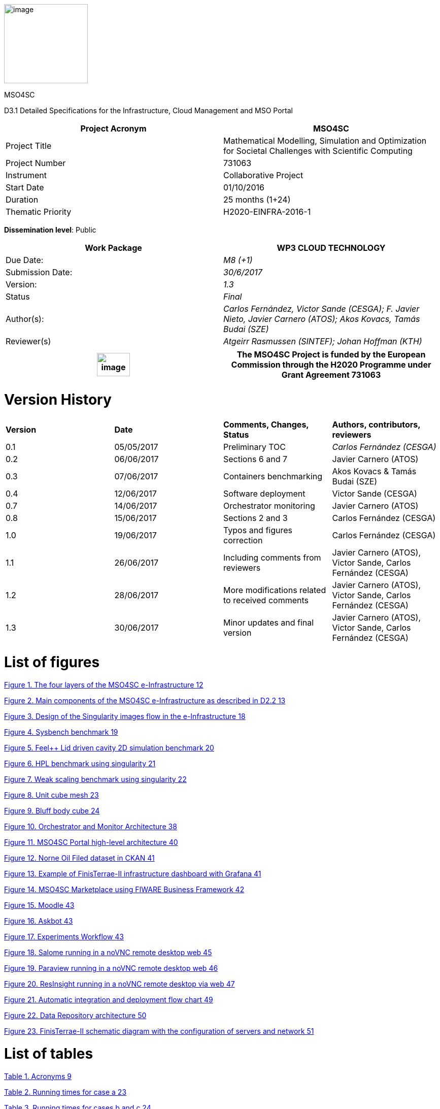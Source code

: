 image:media/d3.1/image1.PNG[image,width=165,height=156]

MSO4SC

D3.1 Detailed Specifications for the Infrastructure, Cloud Management and MSO Portal

[cols=",",options="header",]
|====================================================================================================================
|Project Acronym |MSO4SC
|Project Title |Mathematical Modelling, Simulation and Optimization for Societal Challenges with Scientific Computing
|Project Number |731063
|Instrument |Collaborative Project
|Start Date |01/10/2016
|Duration |25 months (1+24)
|Thematic Priority |H2020-EINFRA-2016-1
|====================================================================================================================

**Dissemination level**: Public

[cols=",",options="header",]
|============================================================================================================================
|Work Package |WP3 CLOUD TECHNOLOGY
|Due Date: |_M8 (+1)_
|Submission Date: |_30/6/2017_
|Version: |_1.3_
|Status |_Final_
|Author(s): |_Carlos Fernández, Victor Sande (CESGA); F. Javier Nieto, Javier Carnero (ATOS); Akos Kovacs, Tamás Budai (SZE)_
|Reviewer(s) |_Atgeirr Rasmussen (SINTEF); Johan Hoffman (KTH)_
|============================================================================================================================

[cols=",",options="header",]
|=========================================================================================================================================================================
|image:media/d3.1/image2.png[image,width=65,height=46] |The MSO4SC Project is funded by the European Commission through the H2020 Programme under Grant Agreement 731063
|=========================================================================================================================================================================

[[version-history]]
= [[Toc368494024]][[Toc486841897]]Version History

[cols=",,,",]
|===============================================================================================================================
|*Version* |*Date* |*Comments, Changes, Status* |*Authors, contributors, reviewers*
|0.1 |05/05/2017 |Preliminary TOC |_Carlos Fernández (CESGA)_
|0.2 |06/06/2017 |Sections 6 and 7 |Javier Carnero (ATOS)
|0.3 |07/06/2017 |Containers benchmarking |Akos Kovacs & Tamás Budai (SZE)
|0.4 |12/06/2017 |Software deployment |Victor Sande (CESGA)
|0.7 |14/06/2017 |Orchestrator monitoring |Javier Carnero (ATOS)
|0.8 |15/06/2017 |Sections 2 and 3 |Carlos Fernández (CESGA)
|1.0 |19/06/2017 |Typos and figures correction |Carlos Fernández (CESGA)
|1.1 |26/06/2017 |Including comments from reviewers |Javier Carnero (ATOS), Victor Sande, Carlos Fernández (CESGA)
|1.2 |28/06/2017 |More modifications related to received comments |Javier Carnero (ATOS), Victor Sande, Carlos Fernández (CESGA)
|1.3 |30/06/2017 |Minor updates and final version |Javier Carnero (ATOS), Victor Sande, Carlos Fernández (CESGA)
|===============================================================================================================================

[[list-of-figures]]
= List of figures

link:#Toc486841950[Figure 1. The four layers of the MSO4SC e-Infrastructure 12]

link:#Toc486841951[Figure 2. Main components of the MSO4SC e-Infrastructure as described in D2.2 13]

link:#Toc486841952[Figure 3. Design of the Singularity images flow in the e-Infrastructure 18]

link:#Toc486841953[Figure 4. Sysbench benchmark 19]

link:#Toc486841954[Figure 5. Feel++ Lid driven cavity 2D simulation benchmark 20]

link:#Toc486841955[Figure 6. HPL benchmark using singularity 21]

link:#Toc486841956[Figure 7. Weak scaling benchmark using singularity 22]

link:#Toc486841957[Figure 8. Unit cube mesh 23]

link:#Toc486841958[Figure 9. Bluff body cube 24]

link:#Toc486841959[Figure 10. Orchestrator and Monitor Architecture 38]

link:#Toc486841960[Figure 11. MSO4SC Portal high-level architecture 40]

link:#Toc486841961[Figure 12. Norne Oil Filed dataset in CKAN 41]

link:#Toc486841962[Figure 13. Example of FinisTerrae-II infrastructure dashboard with Grafana 41]

link:#Toc486841963[Figure 14. MSO4SC Marketplace using FIWARE Business Framework 42]

link:#Toc486841964[Figure 15. Moodle 43]

link:#Toc486841965[Figure 16. Askbot 43]

link:#Toc486841966[Figure 17. Experiments Workflow 43]

link:#Toc486841967[Figure 18. Salome running in a noVNC remote desktop web 45]

link:#Toc486841968[Figure 19. Paraview running in a noVNC remote desktop web 46]

link:#Toc486841969[Figure 20. ResInsight running in a noVNC remote desktop via web 47]

link:#Toc486841970[Figure 21. Automatic integration and deployment flow chart 49]

link:#Toc486841971[Figure 22. Data Repository architecture 50]

link:#Toc486841972[Figure 23. FinisTerrae-II schematic diagram with the configuration of servers and network 51]

[[list-of-tables]]
= List of tables

link:#Toc486841973[Table 1. Acronyms 9]

link:#Toc486841974[Table 2. Running times for case a 23]

link:#Toc486841975[Table 3. Running times for cases b and c 24]

[[executive-summary]]
= [[Toc368494027]][[Toc486841900]]Executive Summary

This document contains the detailed description of the components and the detailed design of the MSO4SC e-Infrastructure, taking in account the requirements collected previously and specified in the D2.1, and the design presented in D2.2. Some of these components have already been tested or a pilot implemented in order to verify that the proposed architecture and definition will be technically feasible. In this document we also present some results of these benchmarks and tests.

[[introduction]]
= [[Toc368494028]][[Toc486841901]]1. Introduction

[[purpose]]
== [[Toc275174395]][[Toc368494029]][[Toc486841902]]1.1 Purpose

Once the first set of requirements have become available and a deep analysis was performed to determine the features and services to be provided through the e-Infrastructure, in D2.2 those features were analyzed, identifying the conceptual layers they belong to, and defining the high level architecture of the e-Infrastructure. Such definition includes some high level components and examples of how they are expected to interact when providing some of the functionalities.

D2.2 provides a detailed design of the high level components of the e-Infrastructure. Such detailed design still is high level and it is the purpose of this document to provide deeper detail as a base for the implementation.

To produce a deeper detail of the components, in many cases a study of the available technologies was performed. In other cases a pilot implementation was performed to verify that the design will be suitable. Also a benchmarking of the technologies was performed to demonstrate that there will be no performance degradation.

In section 2 of this document we present the requirements that were taken in account. Section 3 describes the features and services needed to cover these requirements. Section 4 covers how we propose to integrate and deploy the mathematical software (MADFs) and pilots. Section 5, 6, 7 and 8 cover the rest of the components: Orchestrator, Portal, Software Repository and Data Repository.

Tests and benchmarks were performed using a development infrastructure provided by SZE and a production HPC infrastructure provided by CESGA. These infrastructures are described in section 9. These systems will be the first to be incorporated and available to the users of the project.

[[glossary-of-acronyms]]
== [[Toc275174396]][[Toc368494030]][[Toc486841903]]1.2 Glossary of Acronyms

All deliverables will include a glossary of Acronyms of terms used within the document.

[cols=",",options="header",]
|======================================================
|*Acronym* |*Definition*
|*CA* |Consortium Agreement
|*D* |Deliverable
|*DoA* |Description of Action
|*DRS* |Document Review Sheet
|*EC* |European Commission
|*MADF* |Mathematics Application Development Frameworks
|*PAR* |Periodic Activity Report
|*PC* |Project Coordinator
|*PM* |Project Manager
|*PMB* |Project Management Board
|*PO* |Project Officer
|*STM* |Scientific and Technical Manager
|*SPR* |Semester Progress Report
|*WP* a|Work Package
|*WPL* a|Work Package Leader
|*WPR* a|Work Package Report
|======================================================

[[Toc486841973]]Table . Acronyms

[[e-infrastructure-requirements-features-and-services]]
= 2. E-Infrastructure: requirements, features and services

In this section we provide a view of the expected features for the MSO4SC e-Infrastructure, taking into account the initial design depicted in the proposal, but specially the requirements taken from the users and developers of the mathematical frameworks, as gathered in the document [3]

[[e-infrastructure-requirements]]
== 2.1 E-Infrastructure requirements

At the beginning of the project a questionnaire to collect requirements from the users and stakeholders was distributed. The answers to these questionnaires were processed and some conclusions arrived that were already the basis of the proposal: the traditional HPC/supercomputer environment is not the optimal solution for this end user community. But also that the Cloud is not a viable solution as it is. A combination of the best of each world would be the ideal solution.

Taking into account the inputs collected, there were other important requirements as well, for example the need to provide visualization tools, interact with the running simulations or to provide pre and post processing tools.

According to these requirements, the e-Infrastructure should support a cloud-like deployment, explicitly recognizing the HPC and big-data (data movement and analysis) characteristics of the applications. The platform must be designed taking into account the optimal provisioning configuration of the main mathematical application classes: distributed memory (MPI), shared memory (OpenMP) and embarrassingly parallel. It needs to be easily adaptable to developing technologies and consider the cost as an inherent factor. The design of new services and applications based on the platform must be flexible to adapt to the platform. Thus the platform and its applications must keep pace with the evolving optimum for affordable compute capacity.

These requirements have been collected from the MSO4SC proposal document, the "Cloud and HPC Questionnaire" circulated at the start of the project, from the requirements document [3] and from WP discussions and meeting notes, so here we will not provide the details of these requirements.

[[e-infrastructure-features-and-services]]
== 2.2 E-Infrastructure features and services

According to the collected requirements, the main components of MSO4SC supporting the corresponding features and services should be:

**HPC and Cloud Management (MSO Cloud):** The main features to be supported by the MSO Cloud should be the following:

1.  It will support heterogeneous, HPC and multi-cloud systems, such as OpenStack and OpenNebula types of clouds (but will also enable others such as Amazon) and Slurm and TORQUE HPC systems [3], avoiding the vendor lock-in problem. Future emerging cloud types could be easily connected to it (only the suitable cloud plugins should be developed).
2.  Its multi-cloud/HPC feature will enable to simultaneously distribute parallel tasks of embarrassingly parallel applications in several clouds, as a way to speed up their execution.
3.  It should be based on the usage of containers so that MPI, OpenMP, embarrassingly parallel and Hadoop-like [4] applications can run efficiently, provided the required parallel scalability and single-node performance can be validated.

The MSO Cloud system will have a Platform as a Service (PaaS) level software development platform providing:

1.  A workflow-oriented software development environment
2.  Simultaneous job submission mechanism for heterogeneous multi-cloud, cluster and supercomputer systems.
3.  A transparent storage access mechanism by which several popular storage systems can be accessed.
4.  A meta-broker that can schedule parallel computational jobs among various clouds.
5.  An orchestrator tool by which even complex virtual infrastructures (service sets) can automatically and dynamically be deployed and managed in the MSO4SC e-Infrastructure, so that their distribution in the nodes benefits from memory sharing and messaging mechanisms, as required. It should enable a distribution mechanism so that certain parts of the mathematical algorithms will go to Cloud resources, while other parts will go to HPC resources, depending on the definition provided by the MADFs. The tool should also be able to receive input while the simulation is running to change the execution parameters “on the go”.
6.  A REST API to connect the system with the MSO Portal (below) and also with third party applications.

**Software product catalogue and toolbox (MSO Portal):** A math-related software product catalogue should be setup that will contain the MADFs and the end-user software products, providing visibility and facilitating the search and access to these applications. MSO4SC should provide graphical user interfaces to simplify the use of the portal and the integration of the MADFs, also enabling some configuration inputs.

Specific requirements on the MSO Portal are:

1.  An open online database of high quality MSO software
2.  An open online database of mathematical models
3.  An open online database of benchmarks
4.  Integration with existing open source software repositories and services
5.  Archival infrastructure for open source software, specifically for the MADFs and Pilots in MSO4SC
6.  A high quality web interface for the above services
7.  An integrated visualization framework, such as ParaView.
8.  An integrated pre-processing framework supporting CAD geometry construction and mesh generation, such as Salome.
9.  "One single button to run the whole simulation"-type interface. Additionally the possibility for interactive simulation should be investigated, e.g. to change MADF or Pilot parameters while the simulation is running.

**Computing Infrastructure:** The project partners should set up an initial infrastructure using HPC and Clouds from ATOS and CESGA. The initial infrastructure may be limited, and further infrastructure should be sought from external organizations such as PRACE and EGI FedCloud.

[[e-infrastructure-architecture-and-components]]
= 3. E-Infrastructure architecture and components

The proposed architecture of the e-infrastructure was presented in D2.2 [4] and is based on four main conceptual layers. These layers are represented in figure 1 and described below:

image:media/d3.1/image3.png[image,width=491,height=353]

[[Toc486841950]]Figure . The four layers of the MSO4SC e-Infrastructure

- **End User Applications Layer:** This is the layer in which end users provide their applications, based on the MADFs and other available tools at the Application Development layer. At this layer, basically, it is possible to publish, deploy and monitor complex applications, as well as to design simple experiments for running simulations several ways in an automated way.

-  **Application Development Layer:** The purpose of this layer is to facilitate the implementation of applications based on MADFs, by providing not only the MADFs, but also a set of tools which can be also integrated, such as pre/post-processing and visualization. It also provides access to the services of the Cloud Management layer, so it will be possible to know about monitoring, accounting, current deployment, etc.

-  **Cloud Management Layer:** This is the layer which maps with those services given usually at the PaaS layer, where services on top of the Infrastructure as a Service (IaaS) are provided, such as monitoring of the applications running, orchestration with load balancing and deployment of the applications.

-  **Infrastructure Layer:** This layer corresponds to the typical IaaS layer, where access to computation capabilities is given. These computation capabilities may come from Cloud providers or from HPC centres, enabling a HPC as a Service model.

Taking into account these four layers, the main components have been identified and their relationships are described in figure 2.

image:media/d3.1/image4.png[image,width=531,height=389]

[[Toc486841951]]Figure . Main components of the MSO4SC e-Infrastructure as described in D2.2 [4]

-  **Authentication & Authorization:** This component deals with the security aspects related to users management, single sign-on and authorization. The rest of the components will interact with it in order to confirm users’ access to the functionalities, depending on the assigned roles.

-  **Data Repository:** It is in charge of the datasets storage and management both for input and output data. Such data will be used by the software to be run in the e-Infrastructure and, therefore, the Orchestrator may request concrete data movement operations, while the MSO Portal will retrieve information for providing a dataset catalogue.

-  **Software Repository:** This repository not only stores the software that can be used in the context of the e-Infrastructure, but also pre-configured containers that can be used by the Orchestrator when deploying applications. It will also facilitate management and testing of the software code whenever possible.

-  **MSO Portal:** This component is formed by a front-end and a set of tools available for stakeholders, such as a datasets catalogue, experiments execution, results visualization, data pre/post processing, automated deployment and status monitoring.

-  **Monitoring & Accounting:** It retrieves information both about resources usage and about applications execution. It gathers information about the resources spent by users, available resources from infrastructures and current status of the software running.

-  **Orchestrator:** This component decides about the most adequate way to deploy the application taking into account resources availability and software characteristics. Moreover, it takes care of requesting data movement and preparing the software so it will be ready to run in the corresponding system.

In the following sections a detailed description of these components is provided. Section 4 will cover the integration of the MADFs and pilots in the infrastructure. Section 5 will describe the Orchestrator. Section 6 the MSO Portal. Section 7 the Software repository and in section 8 we provide the details about the data repository. Finally in section 9 we describe the initial hardware platforms that will be used in the project.

[[deployment-and-integration-of-madfs-in-the-e-infrastructure]]
= 4. Deployment and Integration of MADFs in the e-Infrastructure

In this section we describe how the traditional deployment of software is performed in HPCs and the issues found when trying to use this methodology for the MADFs required in the project. Then we describe how using containerization technology we can provide an alternative that is more flexible with very little impact on performance.

[[installation-of-the-madfs-in-the-infrastructure]]
== 4.1 Installation of the MADFs in the infrastructure

Traditional software deployment and integration consists in performing all the needed steps, like download, configure, build, test and install, to have the software project natively in a production infrastructure. The main goal of this task is to provide the software with good performance and ready to use for end users.

Scientific software and, in particular, mathematical frameworks are extremely complex from an architectural point of view. They are usually composed of numerous mathematical concepts and features implemented along several software components in order to provide high level abstraction layers. These layers can be implemented in the software project itself or integrated via third party libraries or software components. The whole environment of each mathematical framework is usually composed of a complex dependency matrix and, at least, one programming language and compiler.

Isolation and integration of all dependency matrices at HPC clusters are traditionally managed by environment modules. Environment Modules provide a way to dynamically change the user environment through module files. Lmod, a Lua based module system, is being used at FinisTerrae II.

The key advantage of environment modules is that it allows to use multiple versions of a program or package from the same account by just loading the proper module file. In general, module files are created on per application per version basis. They can be dynamically loaded, unloaded, or switched. Along with the capability of using multiple versions of the same software it also can be used to implement site policies regarding the access and use of applications.

Module files allow managing the loading and unloading of environments to run a particular application, but to manage complex work-flows with environment modules can be sometimes unaffordable, and requires the re-installation of some tools with compatible dependencies. These issues are difficult to manage from the user and the administrator point of view.

Finally, the hardware and software ecosystem of an HPC production infrastructure is different than a development ecosystem, and usually a lot of unexpected issues appear while integrating and deploying the complex environment of mathematical frameworks. To integrate the whole environment of each software project in a production infrastructure is usually hard and time-consuming.

Some issues we found while deploying the MSO4SC mathematical frameworks are detailed below.

[[fenics]]
=== 4.1.1 FEniCS

FEniCS-HPC is composed by several software modules and interfaces in Python and C++ languages and also depends on several third party libraries that must be integrated to deploy it. FEniCS-HPC is a requirement of Floating wind turbine and 3D Air quality prediction pilots.

After compiling and integrating all the FEniCs-HPC dependencies and to check the proper functioning of the software, several benchmarks were executed and also performance studies were done after each new installation of the software. After each verification and validation stage, when performance issues were detected, support was needed from developers to provide additional information about tuning the compiler flags, and recompilation was performed again until the installation was approved and verified.

This several-week long iterative process results in several installations using several software environments. This means using different compilers, dependency matrices, compilation flags, etc.

[[feel]]
=== 4.1.2 Feel++

Feel++ is a huge library and toolbox that uses the latest features of the C++ language standards and depends on multiple third party libraries that must be integrated to deploy it. Feel++ is used by the HiFiMagnet and Eye2Brain pilots.

A complete software environment based in modern C++ compilers has been deployed (more than 50 tools and libraries) at FinisTerrae II in order to satisfy Feel++ requirements.

During the configuration and build steps of Feel++, an issue related with one compiler was detected and also several incompatibilities between the requirements were found resulting in new installations of different versions of some libraries.

Once the base environment was ready, an iterative build process to refine the interaction between Feel++ and its dependencies was done. This process was very time-consuming because the compilation process of Feel++ takes several hours. To complete the whole process took almost 2 months. This process was very similar to the one done with Fenics-HPC, however at the same time very specific and dependent on the software, so no automation of the process was possible

Finally, two different versions of Feel++ must be installed as a requirement of both pilots.

[[opm]]
=== 4.1.3 OPM

OPM is composed by several interrelated modules that need a modern C++ compiler to be built. OPM requires a number of libraries and frameworks that are not part of OPM itself to be installed before you can build. The order of compilation of all the involved modules must be strictly satisfied in order to have the pilot OPMFlow natively installed at FinisTerrae II.

After installing all requirements, incompatibilities between some versions of these requirements were found and those dependencies had to be reinstalled. Also some minor fixes in the source code were needed to perform the complete installation of OPM library and the pilot.

The integration and deployment of OPM library and OPMFlow pilot took two weeks.

[[container-technology-for-the-deployment-of-madfs-and-pilots]]
== 4.2 Container Technology for the deployment of MADFs and Pilots

As was presented in the previous section, the compilation of this software was very time consuming. Also,as this software is evolving very fast and using the latest technologies and features of the compilers, new versions are provided very frequently. For example in the case of Feel++ two new versions were released in a period of 6 months. This puts a lot of pressure on the software support team of the infrastructures. Even though there are some tools that could help in this process, like EasyBuild [13], an application to manage software on High Performance Computing (HPC) systems in an efficient way. In this section we propose the usage of containers to solve some of the issues found in the previous section with the integration of the MADFs in FinisTerrae.

[[udocker-singularity-state-of-the-art]]
=== 4.2.1 Udocker, Singularity, state of the art

Although the containerization techniques is a buzzword nowadays especially in the Datacenter and Cloud industry, the idea is quite old. Container or “chroot” (change root) was a Linux technology to isolate single processes from each other without the need of emulating different hardware for them. Containers are lightweight operating systems within the Host Operating system that runs them. It uses native instructions on the core CPU, without the requirement of any VMM (Virtual Machine Manager). The only limitation is that we have to use the Host operating systems kernel to use the existing hardware components, unlike with virtualization, where we could use different operating systems without any restriction at the cost of the performance overhead. This is the key feature for the project. We could use different software, libraries even different Linux distribution without reinstalling the system. This makes HPC systems more flexible and easy to use for scientists and developers.

Container technology has become very popular as it makes application deployment very easy and efficient. As people move from virtualization to container technology, many enterprises have adopted software container for cloud application deployment.  There is a stiff competition to push different technologies in the market. Although Docker is the most popular, to choose the right technology, depending on the purpose, it is important to understand what each of them stands for and does.

Several containerization technologies (like LXC, Docker, Udocker and Singularity) have been tested in the context of the MSO4SC project, but finally, Docker was rejected because of its kernel requirements and security. For example FinisTerrae-II does not have the kernel required by Docker. Udocker and Singularity were developed specifically to be used in HPC environments, as we will describe below. Both of them are Docker-compatible, and help to empower end-users of HPC systems providing a contained location where to manage their installations and custom software. They are also a great solution for developers, one of the biggest benefits for them is to deliver their software in a controlled environment and ready-to-use.

In one hand, Udocker is a basic user tool to execute simple Docker containers in user space without requiring root privileges, which enables basic download and sequential execution of docker containers by non-privileged users in Linux systems. It can be used to access and execute the content of docker containers in Linux batch systems and interactive clusters that are managed by other entities such as grid infrastructures or externally managed batch or interactive systems.

Although the Udocker development team is working to integrate it with message passing interface libraries (MPI), unfortunately, it is not yet supported.

On the other hand, Singularity was designed focusing on HPC and allows to leverage the resources of whatever host in which the software is running. This includes HPC interconnects, resource managers, file systems, GPUs and/or accelerators, etc.

Singularity was also designed around the notion of extreme mobility of computing and reproducible science. Singularity is also used to perform HPC in the cloud on AWS, Google Cloud, Azure and other cloud providers. This makes it possible to develop a research work-flow on a laboratory or a laboratory server, then bundle it to run on a departmental cluster, on a leadership class supercomputer, or in the cloud.

The simple usage of Singularity allows users to manage the creation of new containers and also to run parallel applications easily. Figure 3 shows the work-flow for creating and running the pilots or MADFs containers using Singularity at FinisTerrae II.

image:media/d3.1/image5.png[image,width=566,height=482]

[[Toc486841952]]Figure . Design of the Singularity images flow in the e-Infrastructure

As we can see in Figure 3, users can create or pull images from public registries (like DockerHub [14] or SingularityHub [15]), and also import images from tar pipes. Once the image is created, singularity allows to execute the container in interactive mode, and test or run any contained application using batch systems. All the work-flow can be managed by a normal user at FinisTerrae II, except the bootstrap process that needs to be called by a superuser. We can use a virtual machine with superuser privileges to modify or adapt and image to the infrastructure using the bootstrap Singularity command.

[[containerization-technologies-comparison-and-benchmarking]]
=== 4.2.2 Containerization technologies comparison and benchmarking

We made some synthetic benchmarks using the industry standard sysbench tool (version 0.4.12) to inspect the CPU overhead of different containerization techniques along with KVM virtualization and native CPU benchmarks. After that we made some test using one of the MADF of the project. We used a HUAWEI CH121 Blade Server with 2x E5-2630 v3 @ 2.40GHz 8 Core CPUs and 128GB of DDR4 memory.

The technologies compared with the native infrastructure include containerization (LXC, Docker and Singularity) and virtualization (KVM). LXC is an operating system-level virtualization method for running multiple isolated Linux systems on a single control host, Docker is a container system making use of LXC containers but with a richer management environment and tools which ease its usage, and Singularity, a containerization system focused in HPC. Finally, KVM (Kernel-based Virtual Machine) is a full virtualization solution for Linux on x86 hardware containing virtualization extensions.

image:media/d3.1/image6.png[image,width=338,height=230]

[[Toc486841953]]Figure . Sysbench benchmark

As we can see in figure 4, all the containerization solutions show almost the same performance as the native execution. The KVM virtualization is a bit slower although this means that KVM virtualization lags behind native execution by less than 1%. The standard deviation results shows that the measurements were pretty the same and stable as well.

After the synthetic benchmarks, we measured the performance with the FEEL++ MADF to validate our synthetic test with a real solver using containers. We used the Lid driven cavity problem in 2D as a sample simulation using two hosts and MPI between the host and the Containers.

For this benchmark, two different distributed hosts were used and, depending on the technology used, they were named as Native, Docker and Singularity. As shown in the picture below, several combinations of these technologies per host were used.

image:media/d3.1/image7.png[image,width=457,height=229]

[[Toc486841954]]Figure . Feel++ Lid driven cavity 2D simulation benchmark

With the Lid driven cavity simulation we proved that the usage of containerization does not provide any overhead to the computing capabilities of the system, as shown in figure 5.

[[singularity-performance-benchmarking-at-finisterrae-ii]]
=== 4.2.3 Singularity performance benchmarking at FinisTerrae II

Two different approaches have been used to test the performance while running distributed memory applications using Singularity at FinisTerrae II. We used High-Performance Linpack, a common benchmark tool, and also a benchmark based on FEniCS HPC, a real MADF involved in the project.

High-Performance Linpack (HPL) is a popular benchmark package for solving a (random) dense linear system in double precision (64 bits) arithmetic on distributed-memory computers. The HPL package provides a testing and timing program to quantify the performance of the computation and the accuracy of the obtained solution. The best performance achievable by this software on your system depends on a large variety of factors.

Two different tests cases were designed using HPL, the weak and strong scaling tests. The main goal of these tests was to verify the functioning and to check the correct performance of Singularity while running HPL in distributed-memory computers, but not to reach the peak of performance of the infrastructure.

For these benchmarks we used a Singularity container with an Ubuntu 16.04 (Xenial) OS and HPL 2.2 built over GNU 5.4.0, OpenMPI 1.10.2 and Atlas 3.10.2 as linear algebra package.

Computations were run in 1, 2, 4, 8, 16 and 32 nodes at FinisTerrae II in both cases. The hardware configuration of FinisTerrae II is explained in section 9, “Hardware Infrastructure”.

For the strong scaling test we run HPL using a fix-sized square dense matrix with dimension 117824 and for the weak scaling test we run HPL fixing the amount of work per processor using different matrix sizes in order to use almost the 90% of the reserved memory (depending on the number of nodes involved).

Figure 6 shows the runtime of the strong scaling test depending on the number of nodes involved in the computation.

image:media/d3.1/image8.png[image,width=566,height=318]

[[Toc486841955]]Figure . HPL benchmark using singularity

It is important to remark that the casual deviation of almost the 20% occurred running on 16 nodes does not occur while running on 8 or 32 nodes on these benchmarks. The results of the strong scaling tests show in general a good reduction of the execution time, almost directly proportional to the number of nodes used during the execution.

Figure 7 shows the performance (logarithmic scale) of the weak scaling test depending on the number of nodes involved in the computation

The results of the weak scaling tests show an increase of the aggregated performance as we increase the number of nodes involved. Looking at the results we can also see that the performance per node is maintained almost immutable along the different executions. These results are also very close to the expected theoretical values.

.image:media/d3.1/image9.png[image,width=567,height=285]

[[Toc486841956]]Figure . Weak scaling benchmark using singularity

After the HPL benchmarks, in order to assess the accuracy and performance of the singularity approach with real applications using FEniCS HPC, three different benchmarking tests have been prepared and executed in FinisTerrae II cluster:

a.  A simple Poisson equation in 3D with known analytical solution. Runs on a single node with 20 cores. The mesh is a unit cube with 329721 vertices.
b.  Flow past a cube example on a small mesh of 3351 vertices. Runs on 5 nodes with 120 cores. Due to low number of vertices per core, the running time is dominated by the inter-process communication and the file input output.
c.  Flow past a cube example on a bigger mesh of 47586 vertices. Runs on 5 nodes with 120 cores. The setup is designed to have a more realistic floating point arithmetic operation ratio compared to communication and file operations.

Four different setups, using Singularity containers and native installations, have been prepared to run these tests:

1.  Using an installation on Finis Terrae II with GNU compilers and running on native operating system (referred later as gnuNative).
2.  Using a mirror of the gnuNative installation packed on a container and running it with Singularity (referred later as gnuSingularity).
3.  Using an installation on Finis Terrae II with INTEL compilers and running on native operating system (referred later as intelNative).
4.  Using a mirror of the intelNative installation packed on a container and running it with Singularity (referred later as intelSingularity).

The four different setups have been first tested for accuracy with test a. After getting satisfactory results the performance has been measured which is described below.

[[test-case-a]]
==== Test case (a)

The Poisson equation with a manufactured solution have been used as a test on a unit cube mesh with 329721 vertices shown in the figure below where half of the domain cut with normal (1,0,0) for better visibility.

image:media/d3.1/image10.png[image,width=462,height=313]

[[Toc486841957]]Figure . Unit cube mesh

The test for each setup have been repeated 10 times and the average of these 10 running times in seconds for different sections of the code have been listed in Table 2

[cols=",,,,",options="header",]
|============================================================
|  |gnuNative |gnuSingularity |intelNative |intelSingularity
|MPIIO file read |3.96 |3.48 |3.48 |3.46
|loop on cells |0.021 |0.024 |0.017 |0.014
|Assembly of stiffness matrix |0.422 |0.378 |0.354 |0.354
|Assembly of load vector |0.167 |0.144 |0.105 |0.1
|Applying boundary conditions |0.009 |0.006 |0.005 |0.008
|Solving with GMRES Krylov Solver |1.105 |0.917 |0.524 |0.526
|File write |0.932 |0.802 |0.294 |0.298
|File write MPIIO |0.144 |0.178 |0.02 |0.027
|============================================================

[[Toc486841974]]Table 2. Running times for case a

[[test-cases-b-and-c]]
==== Test cases (b) and (c)

image:media/d3.1/image11.png[image,width=567,height=377]

[[Toc486841958]]Figure . Bluff body cube

The incompressible Navier Stokes equations are solved for the setup of flow past a bluff body (cube). The setup is given in detail at [2]. The difference in these 2 cases is the number of vertices in the case (b) 3351 vertices and the case (c) 47586 vertices where the mesh in the case (c)  is constructed by twice uniform refinement of the mesh for the case (b).

Since the simulations are more costly, they are run three times for each setup and average run times in seconds are found in table 3.

[cols=",,,,",options="header",]
|===============================================================
|  |gnu Native |gnu Singularity |intel Native |intel Singularity
|case (b) |2045 |2098 |1942 |1943
|case (c) |5912 |5933 |2669 |2763
|===============================================================

[[Toc486841975]]Table 3. Running times for cases b and c.

Although the comparison of the compilers is not the goal of this section, it is important to notice that the binaries produced by the Intel compilers outperform binaries generated by the GNU compilers especially in the case (c). And in general it can be observed that the singularity framework provides close performance to the native environment.  

[[the-orchestrator-and-monitor]]
= 5. The Orchestrator and Monitor

The orchestrator takes decisions about the best way to deploy the applications taking into account the resources availability, software characteristics, and user requirements, based on their experience. This will typically imply operations like data movement and make the software ready to run in the corresponding system. After the deployment, the orchestrator will also run the different components of the applications when needed, managing possible errors and outputs, as well as possible interactions from the end user.

To improve the deployment of the applications and subsequent executions, the orchestrator will be in permanent communication with the monitoring system, to know the status of the different infrastructures and running components (e.g. if there is any issue in the system, or the available storage, among other metrics). Therefore the monitor will be in charge of reading metrics of the HPC infrastructures (queue status, running jobs, etc), as well as extract metrics from applications logs, which will then be sent to the orchestrator and the website portal.

With this information the orchestrator will take the decision about where to send the simulations and, in case of complex simulations, how to use different resources to run the simulation, taking in account dependencies and data movement.

Initial tests on the orchestration were done using Apache Mesos, but design incompatibilities between the behaviour of HPC workload managers and Mesos core implied a broad research that have led to a novel architecture based on TOSCA with Cloudify (with Apache Aria as TOSCA implementation) as an orchestration ground base, plus InfluxDB with other visualization/gathering tools for the monitoring.

From this architecture, described in the next sections, we expect to provide the most versatile and functional HPC+Cloud monitor & orchestrator solution of the scene.

[[state-of-the-art]]
== 5.1 State of the art

To provide the best architecture and reuse of other open source technologies, the “ground floor” of the design and development of the platform needs to be as rich as possible. As a middle layer, and the layer holding most of the complexity in the platform, extensive research in the field of orchestration and monitoring have been done to take the best informed decisions and reach our goals.

The most relevant results of this research are presented in the next subsections.

[[orchestration]]
=== 5.1.1 Orchestration

It is accepted that the orchestration component of architecture (typically micro-service) provides a more or less automated way of controlling different execution units (services, applications, resources, etc) that at the end performs a higher level complex operation. A simile could be the director of an orchestra, which indicates the entry and rhythm of the musicians to _execute_ a song following a score.

However, from a technical point of view, this definition means that the functionalities or tasks that an orchestrator actually performs in a concrete solution vary considerably from one to another. Type of executions (e.g. long running services vs batch applications), metrics to optimize (e.g. orchestrate over network usage vs CPU load) or the concrete problem scope, generate a wide range of orchestrator requirements and architectures.

Therefore, there are several tools that, covering different purposes, act or can act as an orchestrator (or at least fulfil some of its requirements) under certain circumstances. The following subsections present the most relevant ones, divided in functional groups.

[[mesos-stack]]
==== Mesos stack

The Mesos stack is defined by a number of applications under the Apache Software Foundation that follow a common high level architecture. Through the Integration of some of these components, the Mesos stack can be shaped to almost any kind of modern cloud solution.

This stack is more-or-less vertical, being the lower component (the one that directly communicates with the hardware) Apache Mesos. As the key component and the one that provides the higher level of abstraction, the stack borrows its name from it.

Apache Mesos essentially transforms a cluster into a pool of resources. To do so, it executes an agent on every machine of the cluster, and, following an offer/consumer pattern, it controls which resources are currently in use and which not, offering the free ones to the upper layers of the stack. That way, upper layers of the system do not need to worry about where to run their tasks, but only the resources needed to run each one (e.g. number of CPUs, memory), reserving those resources when they are offered by Mesos. Also this method simplifies the execution of different applications, or parallel jobs, in the same cluster.

Because of this way of working, Mesos is usually seen as a kernel of a cluster (it abstracts a cluster into a one big machine). While it does not orchestrate anything by itself, it is common that the immediate upper layers implement some kind of orchestration using the pool of resources offered by Mesos.

These applications in the upper layer are identified as Mesos Frameworks. In this section we highlight three of them within the Apache Software Foundation as examples of orchestration using Mesos. However many more are available from Apache and third parties, covering different functionalities.

_Marathon_

Through an user-friendly web interface or API, Marathon easily deploys and runs long-run applications in a Mesos cluster. While it has some automatic orchestration features like healing or re-deployment of applications when they fail, most of its orchestration features rely on a human user or an external service to actually execute the orchestration operations, like scaling up and down.

_Chronos_

It is very similar to Marathon, but built to run batch executions instead.  Inspired by the cron system of Unix, it can automate the execution of batch jobs in the Mesos cluster at certain times (e.g. every 5 minutes, once a week)

_Aurora_

Pretty similar to Marathon in the features it provides, but designed and implemented very differently to manage a great number of scaled instances for every application. It is used to manage applications with great demand, like Twitter.

[[container-orchestration]]
==== Container Orchestration

Some solutions focus on orchestration of containers. Instead of dealing with tasks consisting on executable scripts of binaries, they manage container instances. It is a special case of orchestration where its implementation can be simplified and optimized. The most common applications in this field are presented below.

_Kubernetes_

It orchestrates Docker containers in a cluster. After a petition to execute a specific container, it will deploy it in the cluster and monitor its health. Automatic healing, and also automatic scaling under certain circumstances is possible. It implements a simple way to manage the cluster, but it can also be connected to a Mesos cluster to let Mesos deal with the resources of the individual machines. It is developed by Google.

_Docker Swarm_

Very similar to Kubernetes but developed by Docker, Docker Swarm can also manage the cluster resources itself or rely on Mesos for it. It integrates better with the Docker stack as it use its same API. Although in the past Swarm had some limitations over Kubernetes, such as software networking or persistent volumes, last releases have added many functionalities that makes Swarm and Kubernetes equivalent choices..

[[deployment]]
==== Deployment

Within the functionalities that an orchestrator performs, deployment / configuration operations are common. Because of this, sometimes tools that automate deployment or configuration processes can be used as orchestrators (if the orchestrator does not have to perform too complex operations) or as components of it where the orchestration software relies on them to perform the deployment (see next subsection).

Ansible, Puppet, Chef, Salt and Fabric are open-source automation engines that automate software provisioning, configuration management, and application deployment. They present different paths to achieve a common goal of managing large-scale server infrastructure efficiently, with minimal input from developers and sysadmins. All five configuration management tools are designed to reduce the complexity of configuring distributed infrastructure resources, enabling speed, and ensuring reliability and compliance.

Another tool is Terraform, that allows users to define a data centre infrastructure in a high-level configuration language, from which it can create an execution plan to build the infrastructure in a service provider such as AWS or OpenStack.

[[meta-schedulers]]
==== Meta-Schedulers

Schedulers usually manage queues of tasks trying to execute them as optimised as possible using some criteria. These are typically installed as managers of a cluster; for example some Mesos frameworks are considered schedulers of a Mesos cluster. Slurm and TORQUE are schedulers to manage jobs in HPC clusters.

Meta-schedulers are applications that provide an additional abstraction layer to schedulers, typically being able to communicate with different clusters using different schedulers, and also allowing customization to add orchestration capabilities over the clusters they manage. For this reason a meta-scheduler approach is particularly useful in MSO4SC, as we are working with different HPC and Cloud infrastructures, with different managers in each case.

Some interesting ones that have been around for a while are DIRAC, Maui or Moab, all of them built to allow a federation of different HPCs with different schedulers where a user would be able to execute a job without knowing the specifics of each HPC, or even where it was going to be run. They are not very flexible and their customization is hard, suitable mostly for “ad-hoc” solutions in certain organizations.

Following the Cloud trend, many workflow based systems have been developed to serve as deployment / orchestration solutions, designed to work in conjunction with almost any DevOps tools. This flexibility leads to see these systems as workflow based meta-schedulers.

Cloudify is a platform that basically allows the execution of workflows and operations. It supports out-of-the-box almost any well-known development tool and infrastructure, like Ansible, Chef, or OpenStack, OpenNebula, and workflows to configure, install, heal and scale the applications. It uses TOSCA as a description language to define how the applications should be deployed, monitored and scaled if necessary, relying on Apache Ambari as TOSCA implementation.

Through plugins, Cloudify can be easily extended to support other tools and infrastructures, as well as to implement new workflows that represent different behaviours to perform over the application (e.g a workflow to scale the application reads a TOSCA file and generates new instances of the components).

Very similar to Cloudify, Apache Brooklyn is a modern meta-scheduler that can also deploy and run applications using popular tools in an agent or agentless mode. The main difference with Cloudify would be that it uses a custom description language not as powerful as TOSCA.

CloudSlang (developed by HP and part of its commercial orchestrator solution) and Mistral (developed by OpenStack) are two tools worth mentioning that, as well as Apache Brooklyn, use their own description language. The main difference with the former ones is that they are more general systems, where no standard work-flows or connection with other tools are provided upfront and have to be implemented from scratch.

Heat, developed by OpenStack, implements an orchestration engine to launch multiple composite cloud applications based on the _heat_ description language. It is only compatible with OpenStack and CloudFormation clusters.

Finally, Apache Airavata is an interesting software framework to executing and managing computational jobs on distributed computing resources including local clusters, supercomputers, national grids, academic and commercial clouds. Airavata builds on general concepts of service oriented computing, distributed messaging, and workflow composition and orchestration. Airavata bundles a server package with an API, client software development Kits and a general purpose GUI XBaya as an application registration, workflow construction execution and monitoring. While in theory it is a perfect match to resolve the portal, orchestration and monitoring systems in MSO4SC, its complexity and its immaturity (only 48 commits, first line of code on April 2016) makes it a very risky choice as the base of the entire the MSO4SC intermediate and upper layers. 

[[monitoring]]
=== 5.1.2 Monitoring

Several tools are currently available to measure both hardware infrastructures and applications status. Due the large amount of software available, a complete presentation of the state of the art would be impossible to manage in this document. Instead the most relevant and known ones are presented (See [5] for an older review of monitoring tools):

_Nagios_

Nagios is an open source tool that provides monitoring and reporting for network services and host resources. The entire suite is based on the open-source Nagios Core which provides monitoring of all IT infrastructure components - including applications, services, operating systems, network protocols, system metrics, and network infrastructure. Nagios does not come as a one-size-fits-all monitoring system with thousands of monitoring agents and monitoring functions; it is rather a small, lightweight system reduced to the bare essential of monitoring. It is also very flexible since it makes use of plugins in order to set up its monitoring environment.

Nagios Fusion enables administrators to gain insight into the health of the organisation's entire network through a centralised view of their monitored infrastructure. In addition, they can automate the response to various incidents through the usage of Nagios Incident Manager and Reactor. The Network Analyser, which is part of the suite, provides an extensive view of all network traffic sources and potential security threats allowing administrators to quickly gather high-level information regarding the status and utilisation of the network as well as detailed data for complete and thorough network analysis. All monitoring information is stored in the Log Server that provides monitoring of all mission-critical infrastructure components – including applications, services, operating systems, network protocols, systems metrics, and network infrastructure.

_Icinga_

Icinga is an open-source network and system monitoring application which was born out of a Nagios fork. It maintains configuration and plug-in compatibility with the latter. Its new features are as follows:

* A modern Web 2.0 style user interface;
* An interface for mobile devices;
* Additional database connectors (for MySQL, Oracle, and PostgreSQL);
* RESTful API.

Currently there are two flavours of Icinga that are maintained by two different development branches: Icinga 1 (the original Nagios fork) and Icinga 2 (where the core framework is being replaced by a full rewrite). In both of them, the metrics support is similar to Nagios.

_Sensu_

Sensu is a lightweight framework that is simple to extend and use.  It has a user-friendly UI and a lot of plugins, being able to run Nagios plugins as well. It relies on local agents to run checks and pushing results to an AMQP broker. A number of servers ingest and handle the result of the health checks from the broker. This model is more scalable than Nagios, as it allows for much more horizontal scaling and a weaker coupling between the servers and agents. However, the central broker has scaling limits and acts as a single point of failure in the system.

_Shinken_

Shinken is an open source system and network monitoring application. It is fully compatible with Nagios plugins. It started as a proof of concept for a new Nagios architecture, but since the proposal was turned down by the Nagios authors, Shinken became an independent tool. It is not a fork of Nagios; it is a total rewrite in Python. It watches hosts and services, gathers performance data and alerts users when error conditions occur and again when the conditions clear. Shinken's architecture is focused on offering easier load balancing and high availability capabilities. The main differences and advantages towards Nagios are:

* A more efficient distributed monitoring and high availability architecture
* Graphite integration in the Web UI
* Better performance, mostly due to the use of a distributed database (MongoDB)

_Zabbix_

Zabbix is an open source, general-purpose, enterprise-class network and application monitoring tool that can be customised for use in mostly any infrastructure. It can be used to automatically collect and parse data from monitored cloud resources. It also provides distributed monitoring with centralised web administration, a high level of performance and capacity, JMX monitoring, SLAs and ITIL KPI metrics on reporting, as well as agent-less monitoring. An OpenStack Telemetry plugin for Zabbix is already available.

Using Zabbix, the administrator can monitor servers, network devices and applications, gathering statistics and performance data. Monitoring performance indicators such as CPU, memory, network, disk space and processes can be supported through an agent, which is available as a native process for Linux, UNIX and Windows platforms.

_Graphite_

Graphite is an excellent open source tool for handling visualizations and metrics. It has a powerful querying API and a fairly feature-rich setup. In fact, the Graphite metric protocol is often chosen the de facto format for many metrics gatherers. However, Graphite is not always a straightforward tool to deploy and use. It runs into some issues on large scale configurations, due to its design and its use of huge amounts of small I/O operations, and can be hard to deploy.

It focuses on being a passive time series database with a query language and graphing features. Any other concerns are addressed by external components.

It stores numeric samples for named time series, where metric names consist of dot-separated components which implicitly encode dimensions. They are stored on local disk in the Whisper format, an RRD-style database that expects samples to arrive at regular intervals. Every time series is stored in a separate file, and new samples overwrite old ones after a certain amount of time.

_Prometheus_

Prometheus is a full monitoring and trending system that includes built-in and active scraping, storing, querying, graphing, and alerting based on time series data. It has knowledge about what the world should look like (which endpoints should exist, what time series patterns mean trouble, etc.), and actively tries to find faults.

It features:

* A multi-dimensional data model, where data can be sliced and diced along multiple dimensions like host, service, endpoint and method.
* Operational simplicity: Easiness to set up monitoring anywhere without being an expert through configuration files.
* Scalable and decentralized, for independent and reliable monitoring.
* A powerful query language that uses the data model for meaningful alerting and visualisation.

Prometheus servers scrape (pull) metrics from instrumented jobs. If a service is unable to be instrumented, the server can scrape metrics from an intermediary push gateway. There is no distributed storage. Prometheus servers store all metrics locally. They can run rules over this data and generate new time series, or trigger alerts. Servers also provide an API to query the data.

It encodes dimensions explicitly as key-value pairs (labels) attached to a metric name. This allows easy filtering, grouping, and matching by these labels via in the query language.

Therefore, it is able to expose the internal state of your applications. By monitoring this internal state, we can throw alerts and act upon certain events. For example, if the average request rate per second of a service goes up, or the fifty percent quantile response time of a service suddenly passes a certain threshold, we could act upon this by upscaling the service.

Prometheus servers know which targets to scrape from due to service discovery, or static configuration. Service discovery is more common and also recommended, as it allows you to dynamically discover targets.

Depending on the type of values that will generate the time series, metrics can be defined by some of the following metrics type:

* A counter is a metric which is a numerical value that is only incremented, never decremented. Examples include the total amount of requests served, how many exceptions that occur, etc.
* A gauge is an instantaneous metric value that is created via incrementing, decrementing or accumulation. An example could be memory usage, CPU usage, amount of threads, or perhaps a temperature.
* A histogram is a metric that samples observations. These observations are counted and placed into configurable buckets. Upon being scraped, a histogram provides multiple time series, including one for each bucket, one for the sum of all values, and one for the count of the events that have been observed. A typical use case for a histogram is the measuring of response times.
* A summary is similar to a histogram, but it also calculates configurable quantiles.

Not everything can be instrumented. Third-party tools that do not support Prometheus metrics natively can be monitored with exporters. Exporters can collect statistics and existing metrics, and convert them to Prometheus metrics. An exporter, just like an instrumented service, exposes these metrics through an endpoint, and can be scraped by Prometheus.

Prometheus has large number of exporters that export metrics from several systems such as Nginx, Mongo, Jenkins, Slurm, Mesos or application logs.  Those exporters are written with official client libraries in different common languages. This allows you to generate highly granular data which you can query. However, this technique is not much different than logging.

It has been chosen as the base platform to perform the monitoring part, mainly because it provides wide documentation and possibilities to build new exporters and its data base provides us with a powerful query language and time response that can be easily used by the orchestrator and portal.

_Diamond_

Firstly developed to publish metrics to Graphite, Diamond is a python daemon that collects system metrics and publishes them into different systems through its handler API. It is capable of collecting CPU, memory, network, I/O, load and disk metrics. Additionally, it features an API for implementing custom collectors for gathering metrics from almost any source.

Its strength lies on its simplicity, which have led into the possibility to get metrics from most common sources and applications, and send it to most common monitoring systems, without developing any code.

_collectd, StatsD_

Cloud instances may also be monitored by using a collection of separate open source tools. collectd is a daemon which collects system performance statistics periodically and provides mechanisms to store the values in a variety of ways. collectd gathers statistics about the system it is running on and stores this information. These statistics can then be used to find current performance bottlenecks (i.e. performance analysis) and predict future system load (i.e., capacity planning). It is written in C for performance and portability, allowing it to run on systems without scripting language or cron daemon, such as embedded systems. At the same time it includes optimizations and features to handle big amounts of data sets. StatsD is a Node.JS daemon that listens for messages on a UDP to TCP port. StatsD listens for statistics, like counters and timers and then parses the messages, extracts metrics data, and periodically flushes the data to other services in order to build graphs. These tools are commonly used as “gatherers” for more complex tools like Graphite or Prometheus.

_Zenoss_

Zenoss is an open source monitoring platform released under the GPLv2 license. It provides an easy-to-use web UI to monitor performance, events, configuration, and inventory. Zenoss is one of the best options for unified monitoring as it is cloud-agnostic and is open source. Zenoss provides powerful plug-ins named Zenpacks, which support monitoring on hypervisors (ESX, KVM, Xen and HyperV), private cloud platforms (CloudStack, OpenStack and vCloud/vSphere), and public cloud (AWS).

_Ganglia_

Ganglia is a scalable distributed system monitor tool for high-performance computing systems such as clusters and grids. Its structure is based on a hierarchical design using a tree of point-to-point connections among cluster nodes. Ganglia is based on an XML data representation, XDR for compact and RRDtool for data storage and virtualisation. The Ganglia system contains:

* Two unique daemons, gmond and gmetad
* A PHP-based web front-end
* Other small programs

gmond runs on each node to monitor changes in the host state, to announce applicable changes, to listen to the state of all Ganglia nodes via a unicast or multicast channel based on installation, and to respond to requests. gmetad (Ganglia Meta Daemon) polls at regular intervals a collection of data sources, parses the XML and saves all metrics to round-robin databases. Aggregated XML can then be exported.

The Ganglia web frontend is written in PHP. It uses graphs generated by gmetad and provides the collected information like CPU utilisation for the past day, week, month, or year. Ganglia has been used to link clusters across university campuses and around the world and can scale to handle clusters with 2000 nodes. However, further work is required in order for it to become more cloud-agnostic.

_SeaLion_

SeaLion is a cloud-based system monitoring tool for Linux servers. It installs an agent in the system, which can be run as an unprivileged user. The agent collects data at regular intervals across servers and this data will be available on your workspace. Sealion provides a high-level view (graphical overview) of Linux server activity. The monitoring data are transmitted over SSL to the SeaLion servers. The service provides graphs, charts and access to the raw gathered data.

_MonALISA_

MONitoring Agents using a Large Integrated Services Architecture (MonaLISA) is based on Dynamic Distributed Service Architecture and is able to provide complete monitoring, control and global optimisation services for complex systems. The MonALISA system is designed as a collection of autonomous multi-threaded, self-describing agent-based subsystems which are registered as dynamic services, and are able to collaborate and cooperate in performing a wide range of information gathering and processing tasks.

The agents can analyse and process the information in a distributed way, in order to provide optimization decisions in large-scale distributed applications. The scalability of the system derives from the use of a multi-threaded execution engine, that hosts a variety of loosely coupled self-describing dynamic services or agents, and the ability of each service to register itself and then to be discovered and used by any other services, or clients that require such information. The system is designed to easily integrate existing monitoring tools and procedures and to provide this information in a dynamic, customized, self-describing way to any other services or clients.

By using MonALISA the administrator is able to monitor all aspects of complex systems, including:

* System information for computer nodes and clusters;
* Network information (traffic, flows, connectivity, topology) for WAN and LAN;
* Monitoring the performance of applications, jobs or services; and
* End-user systems and end-to-end performance measurements.

_OpenStack Telemetry/Ceilometer_

The goal of the Telemetry project within OpenStack, is to reliably collect measurements of the utilisation of physical and virtual resources, comprising deployed clouds, store such data for offline usage, and trigger actions on the occurrence of given events. It includes three different services (Aodh, Ceilometer and Gnocchi), providing the different stages of the data monitoring functional chain: Aodh delivers alarming functions, Ceilometer deals with data collection, Gnocchi provides a time-series database with resource indexing.

The actual data collection service in the Telemetry project is Ceilometer. Ceilometer is an OpenStack service which performs collection of data, normalizes and duly transforms them, making them available to other services (starting from the Telemetry ones). Ceilometer efficiently collects the metering data of virtual machines (VMs) and the computing hosts (Nova), the network, the Operating System images (Glance), the disk volumes (Cinder), the identities (Keystone), the object storage (Swift), the orchestration (Heat), the energy consumption (Kwapi) and also user-defined meters.

_Monasca_

Monasca is an OpenStack project, aiming at developing an open-source multi-tenant, highly scalable, performant, fault-tolerant monitoring-as-a-service solution, which is integrated within the OpenStack framework. Monasca uses a REST API for high-speed metrics processing and querying, and has a streaming alarm and notification engine. Monasca is being developed by HPE, Rackspace and IBM.

Monasca is conceived to scale up to service provider level of metrics throughput (in the order of 100,000 metrics/sec). The Monasca architecture is natively designed to support scaling, performance and high-availability. Retention period of historical data is not less than one year. Storage of metrics values, and metrics database query, use an HTTP REST API. Monasca is multi-tenant, and exploits OpenStack authentication mechanisms (Keystone) to control submission and access to metrics.

The metric definition model consists of a (key, value) pair named dimension. Basic threshold-based real-time alarms are available on metrics. Furthermore, complex alarm events can be defined and instrumented, based on a simple description grammar with specific expressions and operators.

_Gnocchi_

Gnocchi is a project incubated under the OpenStack Telemetry program umbrella, addressing the development of a TDBaaS (Time Series Database as a Service) framework. Its paramount goal is to fix the significant performance issues experienced by Ceilometer in the time series data collection and storage. The root cause of such issues is the highly generic nature of Ceilometer’s data model, which gave the needed design flexibility in the initial OpenStack releases, but imposed a performance penalty which is no longer deemed acceptable (storing a large amount of metrics on several weeks makes substantially collapse the storage backend). The current data model on one hand encompasses many options never appearing in real user requests, on the other hand does not handle use cases which are over complex or too slow to be run. From the aforementioned remarks, the idea of a brand new solution for metrics sample collection was ignited, which brought to the inception of Gnocchi.

_vSphere_

The vSphere statistics subsystem collects data on the resource usage of inventory objects. Data on a wide range of metrics is collected at frequent intervals, processed and archived in a database. Statistics regarding the network utilisation are collected at Cluster, Host and Virtual Machine levels. In addition vSphere supports performance monitoring of guest operating systems, gathering statistics regarding network utilisation among others.

_Amazon CloudWatch_

Amazon CloudWatch is a monitoring service for AWS cloud resources and the applications running on AWS. It provides real-time monitoring to Amazon's EC2 customers on their resource utilisation such as CPU, disk and network. However, CloudWatch does not provide any memory, disk space, or load average metrics without running additional software on the instance. It was primarily designed for use with Amazon Elastic Load Balancing and Auto Scaling with load balancing in mind: the service checks CPU usage on multiple instances and automatically creates additional ones when the load increases.

[[features]]
== 5.2 Features

As the components in charge of performing the deployments and execution of all applications, and know _what’s going on_ in the entire platform, the orchestrator and monitor systems play a key role into achieving the goals of the MSO4SC.

Therefore, the features that the orchestrator provides are:

* Hybrid and multi provider cloud (support for multiple HPC and VMs providers).
* Common deployment operations.
** Build software
** Data movement
** Execute/Copy scripts, binary files
** Virtual Machine and container creation and provisioning

* Deployment and execution requirements.
* Communication with an external monitor system.
* Smart decisions on where to deploy and run what.
* Re-deploy and re-schedule of jobs when infrastructure over infrastructure state changes
* Human interaction to reconfigure the executions “on the fly”.
* Output management.
** Infrastructure and application logs
** Generated data

On the other side, the monitor functionalities are:

* Collect metrics from different infrastructures, normalized, and gathered into a common storage system
** Metrics from different HPC infrastructures and workload managers
** Metrics from different Cloud providers (Virtual Machines).

* Collect custom and normalized metrics from the logs generated by the applications.
* Alerts on relevant events
** Infrastructure down
** Deployment/Execution failed/succeeded
* User-friendly visualization
* Efficient monitoring data storage, taking into account the time-series nature of the information 

[[design]]
== 5.3 Design

Figure 10 shows the architecture that follows the monitor and orchestrator high level components, and their interactions with the rest of the platform.

The orchestrator receives the information about deployment and execution through a TOSCA file coming from the MSO Portal. In such file, operations like software compilation, data movements, HPC and Cloud providers to be used, and input datasets and custom parameters of the execution are defined.

With this information, the orchestrator will communicate with the infrastructure to perform the different operations at the correct time, while it exchange information with the monitor to be informed.

The monitor on the other side will get the information from the orchestrator about the jobs that need to be followed, sending metrics about these jobs and the general status of the infrastructure to the orchestrator and the portal. In the MSO Portal, these metrics are presented to the user in a friendly way.

image:media/d3.1/image12.png[image,width=559,height=522]

[[Toc486841959]]Figure . Orchestrator and Monitor Architecture 

[[implementation-and-software-components]]
== 5.4 Implementation and software components

The Orchestrator & Monitor solution relies on different open source components, as well as our own MSO4SC software, that extends them and enables the overall behaviour we need.

[[orchestrator-implementation]]
=== 5.4.1 Orchestrator implementation

The orchestrator kernel is based on Cloudify (Apache ARIA), the open source TOSCA description language implementation of reference. Over it, different types of nodes and relationships are defined and implemented to model HPC infrastructures and executions. Also deployment operations as data movement or software management are implemented as TOSCA operations. Finally, as batch executions (typical HPC-like executions) are different from long-term executions (typical cloud executions), special workflows have been implemented to deploy and run the simulations, enabling monitoring while the execution is performed.

The result is an orchestrator that, receiving a TOSCA description file, cannot only execute long-term operations (like running a server), but also execute batch operations (short or long duration), while monitoring them. Moreover, apart of using VMs as infrastructure, it can now use HPC infrastructures as computation nodes as well, making a smart use of the available resources.

Besides, the orchestrator implements two different REST APIs to connect and interact with the MSO Portal and Monitoring System, running as a service within the MSO4SC architecture.

[[monitor-implementation]]
=== 5.4.2. Monitor implementation

The storage of metrics coming from different parts of the platform is implemented by InfluxDB. InfluxDB is a database designed specifically to store time-series data. On top of it, two well-known open source tools, Prometheus and Grafana, are used to collect the metrics and visualize the results respectively.

In the case of Prometheus, it will connect with different _exporters_ developed within the project to collect the pertinent metrics. Each exporter works as an independent application that remotely gathers information about the infrastructure, application logs or other interesting data to collect, accumulating this data and exposing it to Prometheus through HTTP. Moreover, alerts are defined using Prometheus Alert Manager, allowing the platform to warn users when relevant events occur.

The orchestrator will gather the last metrics from Prometheus DB, while Grafana will be embedded into the MSO Portal for end-user metrics consultation (see next section).

[[portal]]
= 6. Portal

The MSO Portal will be the user-friendly interaction mechanism between the end users and the MSO4SC platform. From its frontend the user will be able to use all the functionalities the project provides: run the MSO4SC experiments software with pre and post operations and monitor it while executing, apart from login into the system, manage the data available, visualize it, etc. Its components are described in detail in D.2.2 [4] and shown in figure 11.

image:media/d3.1/image13.png[image,width=566,height=395]

[[Toc486841960]]Figure . MSO4SC Portal high-level architecture [4]

[[frontend]]
== 6.1 Frontend

This component serves the user with a nice interface in which the user will be able to access to the different functionalities in the portal. It is implemented using Django, well-known python web framework. It embeds the other components of the portal, acting as the “landing page” and user management (register, login, etc) of the entire platform.

[[data-catalogue]]
== 6.2 Data Catalogue

It presents the data available in the system, no matter where it is actually stored, providing easy ways to manage and select the datasets to be used by the rest of the modules. FIWARE CKAN catalogue is implementing this module.

In the image shown in figure 12, a real dataset representing an oil field is displayed. Datasets belong to an organization and can be formed of more than one data file. Following the DCAT format, several tags are used to describe it (author, last updated, license…) where one of those tags is “source” representing the real storage location. All the different sources will be part of the data repository, designed to deal with heterogeneous storage systems. Other custom tags can also be defined, providing the catalogue with strong categorization and filtering capabilities.

In order to customize the CKAN with the features we need, the MSO instance will include several extensions: ckanext-oaimph (for improving harvesting capabilities), disqus (for enabling comments), dcat (for metadata import/export) and ldap (for LDAP integration). Also, the consortium will analyse the need of implementing new extensions (i.e. for easing data movement).

image:media/d3.1/image14.png[image,width=545,height=498]

[[Toc486841961]]Figure . Norne Oil Filed dataset in CKAN

[[monitoring-dashboard]]
== 6.3 Monitoring dashboard

This component is in charge of rendering and presenting to the user the monitor data generated by the monitor service, so he/she will be able to know what is happening in any moment and actuate in concordance, controlling the simulation execution.

image:media/d3.1/image15.png[image,width=494,height=278]

[[Toc486841962]]Figure . Example of FinisTerrae-II infrastructure dashboard with Grafana

The implementation relies on Grafana, a tool that shows graphically the data stored in the monitor (InfluxDB). From it different “dashboards” can be set for every application and infrastructure, while the users can also create (or edit) new dashboards to adapt the visualization to their needs. An example of a dashboard is shown in figure 13.

[[marketplace]]
== 6.4 Marketplace

In this section of the MSO4SC portal the user will find a catalogue of the applications available in the platform, and will be able to upload, update and select each of them for execution.

image:media/d3.1/image16.png[image,width=567,height=231]

[[Toc486841963]]Figure . MSO4SC Marketplace using FIWARE Business Framework

FIWARE Business framework will be used to implement this service. It will communicate with the software repository to perform the operations, like for example provide the path where the software is stored when an application is selected to be executed. Figure 14 shows the prototype for the portal.

We will implement a custom connector with our orchestrator, instead of using a normal Cloud deployment and the framework will be customized according to the styles and product categories that the MSO Portal requires.

[[community-management]]
== 6.5 Community Management

The MSO4SC platform has to be aware of the different scientific communities that use the system. To achieve that, this module manages the information, datasets and end user applications that are presented to the user of the portal.

It is implemented within the Django framework, integrated in the frontend, and works with the authorization module to give access to above resources taking into account the user organization and privileges. Askbot will also be used in order to enable spaces for discussion between community members.

[[learning-tools]]
== 6.6 Learning Tools

Two different tools configure the learning functionalities of the portal. One is Moodle, a learning platform that allow us to provide tutorials, courses, videos, and any relevant content that could help the end-user to fast use of the platform and concrete applications. The other is Askbot, a Q&A system thought to provide quick support and proximity between users and developers/application maintainers. Figure 15 and 16 show different screenshots of Moodle and Askbot.
__________________________________________________________
image:media/d3.1/image17.png[image,width=386,height=279]
__________________________________________________________

[[Toc486841964]]Figure . Moodle

__________________________________________________________
image:media/d3.1/image18.png[image,width=491,height=285]
__________________________________________________________

[[Toc486841965]]Figure . Askbot

[[experiments-management-tool]]
== 6.7 Experiments Management Tool

This module supports the deployment and execution workflows of an application, communicating with the orchestrator through a REST API.

image:media/d3.1/image19.png[image,width=567,height=200]

[[Toc486841966]]Figure . Experiments Workflow

It is built again using the Django framework. The module let choose an application from the marketplace, as well as dataset(s) from the data catalogue and other input information. Then it composes all this information into a TOSCA blueprint and sends it to the orchestrator. Also the deployment and execution of a concrete simulation are started from here, as well as further interactions with the running application. Figure 17 show the workflow for the deployment of the experiments.

[[visualization-and-pre-and-post-processing-tools]]
== 6.8 Visualization and Pre and Post Processing tools

Scientific software is solving bigger and bigger problems every day. The resolution of these kinds of problems usually produces a large amount of data that needs to be generated, stored and analysed, frequently through scientific visualization software.

The full life-cycle of analysis with mathematical frameworks usually involves three separated stages: pre-processing, processing and post-processing.

The pre-processing stage generates the input data required by the simulation. The processing stage takes the input data, performs the simulation and produces the results, and the post-processing stage deals with the representation and visualization of results.

Some tools like Salome, ParaView and ResInsight have been installed in order to avoid costly data movement of huge datasets and to satisfy this life-cycle from the infrastructure. These three applications provide graphical user interfaces to interact, modify, render and visualize the datasets.

A common solution to integrate this heterogeneous environment of tools and improve the user experience is to use remote desktop technologies. The solution adopted in this project is noVNC.

These technologies have been tested with a demonstrator and are ready to be integrated within the portal.

[[novnc]]
=== noVNC

noVNC is a VNC implementation based on HTML5 that supports modern browsers, including mobile browsers.

VNC (Virtual Network Computing) is a popular graphical desktop sharing system that uses the Remote Frame Buffer protocol (RFB), an open simple protocol for remote access to graphical user interfaces. It shares the keyboard and mouse events from the host in order to remotely control another computer, relaying the graphical screen updates back in the other direction, over a network.

noVNC has a client-server architecture. The server is the one installed in the remote machine which allows share the screen and to control it. The web client shows the remote screen from a web browser, receives updates from it and captures the user interaction to communicate and interact with the server.

[[salome]]
=== Salome

Salome is open source software that provides a generic platform for pre-processing and post-processing for numerical simulation. It can generate geometric models, prepare data for numerical calculations and visualize the calculation results, but it also can integrate third party numerical codes to produce new applications.

Salome provides a wide set of features and catalogue of algorithms to deal with geometric models and finite element meshes, and it also manages common and widely extended file formats.

Figure 18 shows a screenshot of Salome.

image:media/d3.1/image20.png[image,width=567,height=344]

[[Toc486841967]]Figure . Salome running in a noVNC remote desktop web

The user interaction can be done interactively, by using the graphical user interface (GUI), or in non-interactive mode, with the text user interface (TUI) through Python scripts.

[[paraview]]
=== Paraview

ParaView is popular open source data analysis and visualization software for scientific visualization.

ParaView was designed for data parallelism, using parallel and distributed file system, and is able to visualize and analyse extremely large datasets using distributed memory computing resources, although it can be run on distributed and shared memory parallel and single processor systems.

The user interaction can be done interactively or programmatically using ParaView's batch processing capabilities. Figure 19 shows Paraview running in a web browser via noVNC.

Paraview also provides several options to perform remote visualizations. It is designed to work well in client/server mode. In this way, users can have the full advantage of using a shared remote high-performance rendering cluster in order to visualize in their personal computers.

image:media/d3.1/image21.png[image,width=567,height=344]

[[Toc486841968]]Figure . Paraview running in a noVNC remote desktop web

ParaView project also provides ParaViewWeb, a web framework to build applications with interactive scientific visualization inside the Web browser. Those applications can leverage a VTK and/or ParaView backend for large data processing and rendering, but can also be used on static Web server, a high-performance HTTP server or even locally with command line based application using your browser.

[[resinsight]]
=== ResInsight 

ResInsight is an open source, cross-platform 3D visualization, curve plotting and post processing tool for Eclipse reservoir models and simulations. It can also be configured to visualize geomechanical simulations from ABAQUS.

The system also constitutes a framework for further development and can be extended to support new data sources and visualization methods, e.g. additional solvers, seismic data, CSEM, and more.

The user interface is tailored for efficient interpretation of reservoir simulation data with specialized visualizations of properties, faults and wells. It enables easy handling of a large number of realizations and calculation of statistics. To be highly responsive, ResInsight exploits multi-core CPUs and GPUs. Efficient plotting of well log plots and summary vectors are available through selected plotting features.

image:media/d3.1/image22.png[image,width=567,height=344]

[[Toc486841969]]Figure . ResInsight running in a noVNC remote desktop via web

Pre and post operations needed to be done over the datasets of a simulation will be managed by this tool, controlled by the end user through the frontend. Figure 20 is a screenshot of ResInsight running in a web browser.

[[authentication-authorization]]
== 6.9 Authentication & Authorization

While this module is horizontal, and it is used by mostly all submodules and components in the system, we can consider it part of the MSO Portal as it is a requirement that arises from its design as a compound of different services.

The module is in charge of authenticating users and services in the portal, and then give permission or not to perform operations in the platform and communicate with other services.

For the authentication part, LDAP is used in combination with custom software. As it is commonly implemented, a user or service will provide credentials that will be verified using LDAP. If the item is successfully authenticated, a token will be returned.

On the other hand the authorization mechanism is performed using the well-known OAuth2 protocol and the Django framework. Using the token from the previous step, the services or users will provide it when asking to perform an operation on other service. The receiver will check with the authorization module if the service with the token provided have permissions to perform the operations. Finally the operation will be performed or rejected depending on the answer by the authorization part.

As tool for facilitating single-sign-on, the consortium is considering to use Shibboleth, an open source tool with the features the MSO Portal needs.

[[software-repository-and-automated-integration-and-deployment]]
= 7. Software Repository and Automated Integration and Deployment

The Software repository is intended to be the place where to store the applications-related environment like meta-data, test suites, benchmarks, software, containers and also the e-infrastructure. It is a storage location from which software packages may be accessed and executed by end-users.

Providing a software repository accessible from a single place (the portal) will help to homogenize applications usage and to increase the visibility and the impact of the provided data and applications. The repository will be distributed along the involved infrastructures, but all data and applications stored in the repository will be accessed/distributed via computer networks. This data will be public or protected by control access through the previously exposed authentication and authorization methods.

The software repository will be supported in a backup system, storing redundant information. This information could be retrieved in case of a catastrophic problem, avoiding data losing and helping to mitigate other possible risks.

The repository will also include technologies and tools in order to ease management, development, integration and deployment of MADFs and Pilots in the infrastructure. At least, it will integrate a version control system like Git, containerization technologies like Singularity and third party tools to provide automatic integration and deployment.

The correct functioning of every contained MADF and Pilot must be checked before publishing it on the Portal. Automatic integration and deployment processes will automate this applications validation and deployment. After a successful deployment, applications will be available and ready-to-use in the proper production infrastructure and through the Marketplace.

The use of containers has been adopted as the way of interacting between the MADFs and different components of the project. The designed high-level flow for automating the integration and deployment of Singularity containers can be seen in Figure 21.

MADFs and Pilots developers will provide the container itself or a way to have it available from the infrastructure, like public container repositories (DockerHub, SingularityHub, etc.) or bootstrap definition files. Once the container is created, it will be automatically ported to the infrastructure and tested. If tests are successful the new container will be available and ready-to-use.

image:media/d3.1/image23.png[image,width=567,height=341]

[[Toc486841970]]Figure . Automatic integration and deployment flow chart

As a part of the communication mechanisms supporting the project structure, a set of public domain repositories has been created taking advance of the services and collaborative tools (like wikis, issue tracking, continuous integration, etc.) provided by GitHub.

These repositories are currently being used to share the software, meta-data and technical documentation, like the deployment process of the frameworks. They are also intended to be the place where to publish the benchmarks for the MADFs. Moreover a special documentation repository using asciidoc format contains general documentation about the project and each MADF and pilot, in a user-friendly presentation as a book.

[[data-repository]]
= 8. Data Repository

The data repository is composed by two different parts: the data storage and the data movement tool. The first will show the data available in the different storage units (Data catalogue), while the second move datasets from/to the computing infrastructure following the instructions of the orchestrator.

image:media/d3.1/image24.png[image,width=412,height=230]

[[Toc486841971]]Figure . Data Repository architecture [4]

To adequate the repository to the different characteristics and formats of the datasets, the data storage will be formed of several storage units based on different paradigms, such as array databases, relational and NoSQL databases, storage servers, etc. Those will be typically the same storage systems that the users uses to store their data in the infrastructure the usually use.

Relying on specific protocols and tools as GridFTP, the data movement tool will take orders from the orchestrator to move data from and to the different storage units as efficient as possible. By using a standard protocol like GridFTP we will provide encryption of the data transmitted and also higher bandwidth that with other standards, by using multiple simultaneous TCP streams. To connect to the heterogeneous data storage, this component will use the Authentication & Authorization module. During the implementation of this component, in the second implementation, we will analyse the possibility to use other solutions already available, like the ones provided by EUDAT (like B2STAGE and B2DROP) for data movement.

[[hardware-infrastructure]]
= 9. Hardware Infrastructure

For the testing, execution and development of the e-Infrastructure, a development and production infrastructure will be available. CESGA will provide access to the FinisTerrae HPC cluster, which is a Singular Research Infrastructure part of the Spanish Supercomputing Network and a Tier-1 PRACE system. This system will be an example on how the complex MADFs and pilots can be deployed in a production HPC system. SZE will provide a test and preproduction infrastructure for testing the software during its development phase and all the changes that cannot be implemented in the production infrastructure. ATOS will be providing also a test a production infrastructure. In the next sections we provide more details about these systems. 

[[finisterrae-ii-hpc-cluster]]
== 9.1 FinisTerrae-II HPC cluster

FinisTerrae-II is the main supercomputing system provided by CESGA. It is a Bull/ATOS HPC supercomputer with 306 servers, each of them with 24 cores Haswell 2680v3 Intel processor and 128GB of main memory per server. It is connected to a shared Lustre High-performance Filesystem with 768TB of disk space. The servers are interconnected with a low latency Infiniband FDR with a peak bandwidth of 56Gbps. Additionally, the system has 4 GPU servers with GPUs (NVIDIA K80) and 2 servers with Intel Xeon Phi accelerators. There is also one “Fat” node with 8 Intel Haswell 8867v3 processors, 128 cores and 4TB of main memory

image:media/d3.1/image25.png[image,width=567,height=353]

[[Toc486841972]]Figure . FinisTerrae-II schematic diagram with the configuration of servers and network

[[sze-hpc-cluster]]
== 9.2 SZE HPC cluster

The SZE HPC cluster called “plexi”, consist 26 computing node, which could be divided into two separate group. There are 20 normal compute nodes with 12 Cores and 48 GB Memory each, and 6 GPU node which are housing more than 12 Nvidia Tesla cards M2050 and M2090 with total of 5888 GPU cores. The nodes are connected with Infiniband QDR interconnect which provides 32Gb/s connection speed. These compute nodes are diskless, so we have and 12TB IBM Fibre-Channel 4Gb/s storage which are used to store the boot images and simulation results of the system.

For testing purposes we use a HUAWEI CH140 Blade Server with 24 Haswell CPU Cores and 128GB DDR4 ECC Memory with VMware virtualization. We generated a virtual infrastructure with a head node and many relatively small worker nodes. This virtual infrastructure is ideal for testing the horizontal scalability of the MSO cluster.

[[atos-hpc-cluster]]
== 9.3 ATOS HPC cluster

During the execution of the project ATOS will incorporate an HPC cluster based on their Sequana system. It is expected that this cluster will be incorporated on the second year of the project.

[[cesga-cloud]]
== 9.4 CESGA Cloud

In addition to the HPC resources, CESGA will provide access to cloud resources available in the center. This cloud infrastructure is based on OpenNebula cloud management system and delivers a virtual infrastructure, configurable to the requirements of the final users: operating system, number of processors, memory, disk and number of nodes are configured to user´s needs in a dynamic way. This cloud will be used not only for those parts of the pilots that are not suitable to be run in an HPC infrastructure, but also for the services needed in the development of the services and for running these service. For example, to provide a highly available Portal and Orchestrator, two virtual machines running in this cloud will be used.  

[[other-infrastructures-prace-and-egi]]
== 9.5 Other Infrastructures: PRACE and EGI

During the project we expect to increase the number of physical infrastructures available to the users, including some of the main cloud and HPC research infrastructures in Europe, like PRACE and EGI. These activities will start in the second implementation phase, once the main services are available.

[[summary-and-conclusions]]
= 10. Summary and Conclusions

This document presents a detailed description of the components that will be part of the e-Infrastructure and how they are going to be implemented. Some of them have already been deployed and there are pilots and proofs of concepts working in the infrastructure. For example most of the MADFs are already available as containers on the pilot infrastructure. With these descriptions we plan to implement the cloud components according to the WP3 roadmap, in order to have a first version of the software ready by the end of the first year of the project. This first version will be the D3.2 Integrated Infrastructure, Cloud Management and MSO Portal deliverable which should be ready in October 2017.

[[Toc368494036]]

[[references]]
= References

1.  [[_Ref467573084]]MSO4SC Description of Work (DoA). Annex I to the EC Contract.
2.  Johan  Hoffman.  Computation  of  mean  drag  for  bluff  body  problemusing  adaptive DNS/LES. SIAM J. Sci. Comput ., 27(1):184-207, 2005.
3.  MSO4SC D2.1End Users’ Requirements Report
4.  [[_Ref486840260]]MSO4SC D2.2 MSO4SC e-Infrastructure Definition
5.  TNOVA D4.42 Monitoring and Maintenance
6.  GridFTP:http://toolkit.globus.org/toolkit/docs/latest-stable/gridftp/[ _http://toolkit.globus.org/toolkit/docs/latest-stable/gridftp/_]
7.  Feel++: http://www.feelpp.org/[_http://www.feelpp.org/_]
8.  FEniCS project: https://fenicsproject.org/[_https://fenicsproject.org/_]
9.  OPM: http://opm-project.org/[_http://opm-project.org/_]
10. Salome: http://www.salome-platform.org/[_http://www.salome-platform.org/_]
11. Paraview: https://www.paraview.org/[_https://www.paraview.org/_]
12. ResInsight: http://resinsight.org/[_http://resinsight.org/_]
13. EasyBuild: https://hpcugent.github.io/easybuild/[_https://hpcugent.github.io/easybuild/_]
14. DockerHub: https://hub.docker.com/[_https://hub.docker.com/_]
15. SingularityHub: https://singularity-hub.org/[_https://singularity-hub.org/_]
